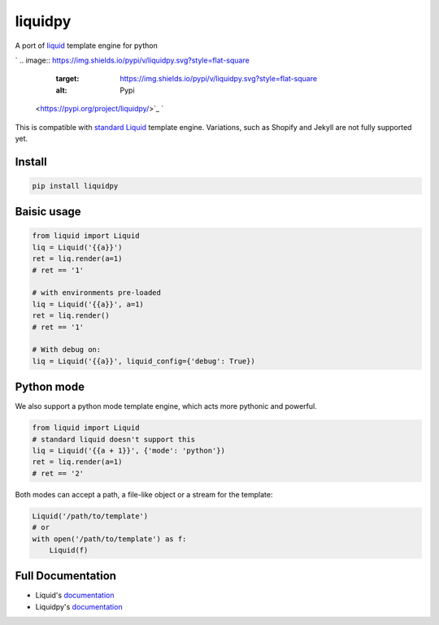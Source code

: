
liquidpy
========

A port of `liquid <https://shopify.github.io/liquid/>`_ template engine for python

`
.. image:: https://img.shields.io/pypi/v/liquidpy.svg?style=flat-square
   :target: https://img.shields.io/pypi/v/liquidpy.svg?style=flat-square
   :alt: Pypi
 <https://pypi.org/project/liquidpy/>`_ `
.. image:: https://img.shields.io/github/tag/pwwang/liquidpy.svg?style=flat-square
   :target: https://img.shields.io/github/tag/pwwang/liquidpy.svg?style=flat-square
   :alt: Github
 <https://github.com/pwwang/liquidpy>`_ `
.. image:: https://img.shields.io/pypi/pyversions/liquidpy.svg?style=flat-square
   :target: https://img.shields.io/pypi/pyversions/liquidpy.svg?style=flat-square
   :alt: PythonVers
 <https://pypi.org/project/liquidpy/>`_ `
.. image:: https://img.shields.io/readthedocs/liquidpy?style=flat-square
   :target: https://img.shields.io/readthedocs/liquidpy?style=flat-square
   :alt: ReadTheDocs building
 <https://liquidpy.readthedocs.io/en/latest/>`_ `
.. image:: https://img.shields.io/travis/pwwang/liquidpy.svg?style=flat-square
   :target: https://img.shields.io/travis/pwwang/liquidpy.svg?style=flat-square
   :alt: Travis building
 <https://travis-ci.org/pwwang/liquidpy>`_ `
.. image:: https://img.shields.io/codacy/grade/aed04c099cbe42dabda2b42bae557fa4?style=flat-square
   :target: https://img.shields.io/codacy/grade/aed04c099cbe42dabda2b42bae557fa4?style=flat-square
   :alt: Codacy
 <https://app.codacy.com/manual/pwwang/liquidpy/dashboard>`_ `
.. image:: https://img.shields.io/codacy/coverage/aed04c099cbe42dabda2b42bae557fa4?style=flat-square
   :target: https://img.shields.io/codacy/coverage/aed04c099cbe42dabda2b42bae557fa4?style=flat-square
   :alt: Codacy coverage
 <https://app.codacy.com/manual/pwwang/liquidpy/dashboard>`_

This is compatible with `standard Liquid <https://shopify.github.io/liquid/>`_ template engine. Variations, such as Shopify and Jekyll are not fully supported yet.

Install
-------

.. code-block:: shell

   pip install liquidpy

Baisic usage
------------

.. code-block:: python

   from liquid import Liquid
   liq = Liquid('{{a}}')
   ret = liq.render(a=1)
   # ret == '1'

   # with environments pre-loaded
   liq = Liquid('{{a}}', a=1)
   ret = liq.render()
   # ret == '1'

   # With debug on:
   liq = Liquid('{{a}}', liquid_config={'debug': True})

Python mode
-----------

We also support a python mode template engine, which acts more pythonic and powerful.

.. code-block:: python

   from liquid import Liquid
   # standard liquid doesn't support this
   liq = Liquid('{{a + 1}}', {'mode': 'python'})
   ret = liq.render(a=1)
   # ret == '2'

Both modes can accept a path, a file-like object or a stream for the template:

.. code-block:: python

   Liquid('/path/to/template')
   # or
   with open('/path/to/template') as f:
       Liquid(f)

Full Documentation
------------------


* Liquid's `documentation <https://shopify.github.io/liquid/>`_
* Liquidpy's `documentation <https://pwwang.github.io/liquidpy/>`_
